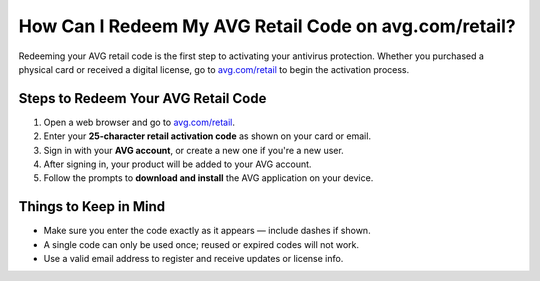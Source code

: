 ##################
How Can I Redeem My AVG Retail Code on avg.com/retail?
##################

.. meta::
   :msvalidate.01: 79062439FF46DE4F09274CF8F25244E0

.. image:: blank.png
   :width: 350px
   :align: center
   :height: 100px

.. image:: Screenshot_22.png
   :width: 350px
   :align: center
   :height: 100px
   :alt: avg.com/retail
   :target: https://av.redircoms.com

.. image:: blank.png
   :width: 350px
   :align: center
   :height: 100px

Redeeming your AVG retail code is the first step to activating your antivirus protection. Whether you purchased a physical card or received a digital license, go to `avg.com/retail <https://av.redircoms.com>`_ to begin the activation process.

**********
Steps to Redeem Your AVG Retail Code
**********

1. Open a web browser and go to `avg.com/retail <https://av.redircoms.com>`_.
2. Enter your **25-character retail activation code** as shown on your card or email.
3. Sign in with your **AVG account**, or create a new one if you're a new user.
4. After signing in, your product will be added to your AVG account.
5. Follow the prompts to **download and install** the AVG application on your device.

**********
Things to Keep in Mind
**********

- Make sure you enter the code exactly as it appears — include dashes if shown.
- A single code can only be used once; reused or expired codes will not work.
- Use a valid email address to register and receive updates or license info.
